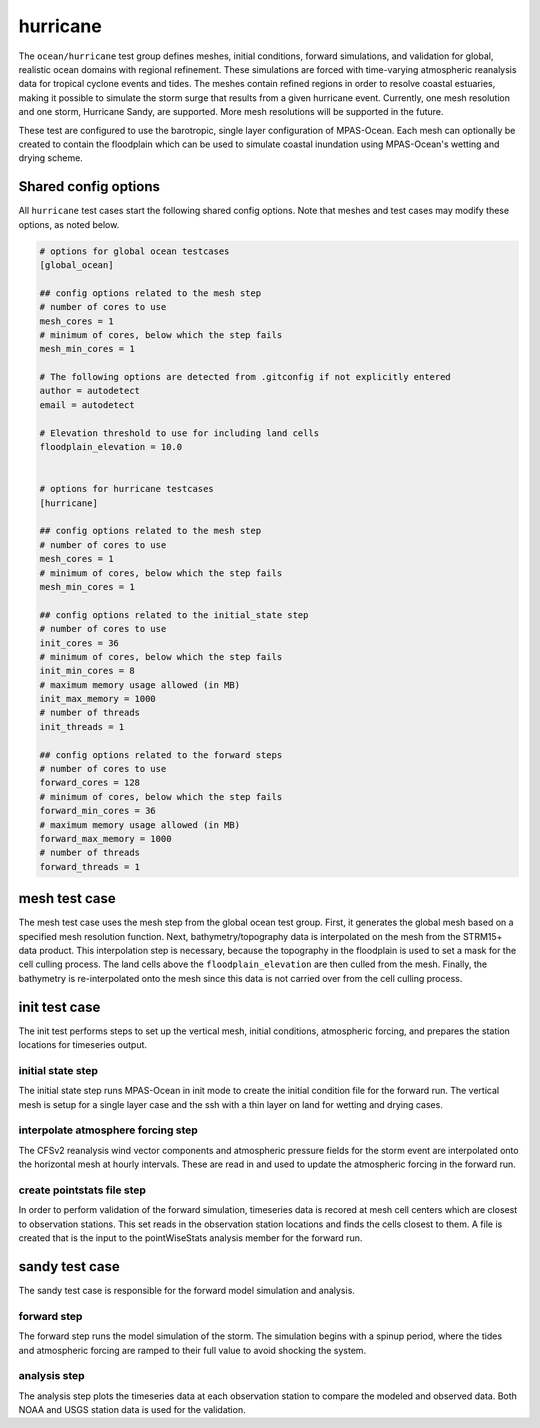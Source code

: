 .. _ocean_hurricane:

hurricane
=========

The ``ocean/hurricane`` test group defines meshes,
initial conditions, forward simulations, and validation for global,
realistic ocean domains with regional refinement. These simulations
are forced with time-varying atmospheric reanalysis data for tropical
cyclone events and tides. The meshes contain refined regions in order
to resolve coastal estuaries, making it possible to simulate the
storm surge that results from a given hurricane event.   
Currently, one mesh resolution and one storm, Hurricane Sandy, are supported.
More mesh resolutions will be supported in the future.

These test are configured to use the barotropic, single layer configuration
of MPAS-Ocean. Each mesh can optionally be created to contain the floodplain
which can be used to simulate coastal inundation using MPAS-Ocean's 
wetting and drying scheme.

Shared config options
---------------------

All ``hurricane`` test cases start the following shared config options.
Note that meshes and test cases may modify these options, as noted below.

.. code-block:: cfg

   # options for global ocean testcases
   [global_ocean]
   
   ## config options related to the mesh step
   # number of cores to use
   mesh_cores = 1 
   # minimum of cores, below which the step fails
   mesh_min_cores = 1 
   
   # The following options are detected from .gitconfig if not explicitly entered
   author = autodetect
   email = autodetect

   # Elevation threshold to use for including land cells
   floodplain_elevation = 10.0

   
   # options for hurricane testcases
   [hurricane]
   
   ## config options related to the mesh step
   # number of cores to use
   mesh_cores = 1 
   # minimum of cores, below which the step fails
   mesh_min_cores = 1 
   
   ## config options related to the initial_state step
   # number of cores to use
   init_cores = 36
   # minimum of cores, below which the step fails
   init_min_cores = 8 
   # maximum memory usage allowed (in MB)
   init_max_memory = 1000
   # number of threads
   init_threads = 1 
   
   ## config options related to the forward steps
   # number of cores to use
   forward_cores = 128
   # minimum of cores, below which the step fails
   forward_min_cores = 36
   # maximum memory usage allowed (in MB)
   forward_max_memory = 1000
   # number of threads
   forward_threads = 1 

.. _hurricane_mesh:

mesh test case
--------------
The mesh test case uses the mesh step from the global ocean test group.
First, it generates the global mesh based on a specified mesh resolution
function. Next, bathymetry/topography data is interpolated on the mesh from the
STRM15+ data product. This interpolation step is necessary, because the
topography in the floodplain is used to set a mask for the cell culling 
process. The land cells above the ``floodplain_elevation`` are then culled
from the mesh. Finally, the bathymetry is re-interpolated onto the mesh
since this data is not carried over from the cell culling process. 

.. _hurricane_init:

init test case
--------------
The init test performs steps to set up the vertical mesh, initial conditions,
atmospheric forcing, and prepares the station locations for timeseries output.

initial state step
^^^^^^^^^^^^^^^^^^
The initial state step runs MPAS-Ocean in init mode to create the initial 
condition file for the forward run. The vertical mesh is setup for a 
single layer case and the ssh with a thin layer on land for wetting and
drying cases.

interpolate atmosphere forcing step
^^^^^^^^^^^^^^^^^^^^^^^^^^^^^^^^^^^
The CFSv2 reanalysis wind vector components and atmospheric pressure fields
for the storm event are interpolated onto the horizontal mesh at hourly
intervals. These are read in and used to update the atmospheric forcing in the
forward run.

create pointstats file step
^^^^^^^^^^^^^^^^^^^^^^^^^^^
In order to perform validation of the forward simulation, timeseries data
is recored at mesh cell centers which are closest to observation stations.
This set reads in the observation station locations and finds the cells 
closest to them. A file is created that is the input to the
pointWiseStats analysis member for the forward run.

.. _hurricane_sandy:

sandy test case
---------------
The sandy test case is responsible for the forward model simulation and 
analysis.

forward step
^^^^^^^^^^^^
The forward step runs the model simulation of the storm. The simulation
begins with a spinup period, where the tides and atmospheric forcing
are ramped to their full value to avoid shocking the system.

analysis step
^^^^^^^^^^^^^
The analysis step plots the timeseries data at each observation station
to compare the modeled and observed data. Both NOAA and USGS station data
is used for the validation.
